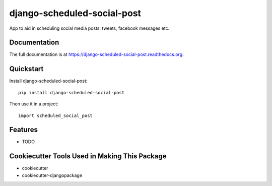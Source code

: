 =============================
django-scheduled-social-post
=============================

.. image:: https://badge.fury.io/py/django-scheduled-social-post.png
    :target: https://badge.fury.io/py/django-scheduled-social-post

.. image:: https://travis-ci.org/philroche/django-scheduled-social-post.png?branch=master
    :target: https://travis-ci.org/philroche/django-scheduled-social-post

App to aid in scheduling social media posts: tweets, facebook messages etc.

Documentation
-------------

The full documentation is at https://django-scheduled-social-post.readthedocs.org.

Quickstart
----------

Install django-scheduled-social-post::

    pip install django-scheduled-social-post

Then use it in a project::

    import scheduled_social_post

Features
--------

* TODO

Cookiecutter Tools Used in Making This Package
----------------------------------------------

*  cookiecutter
*  cookiecutter-djangopackage
